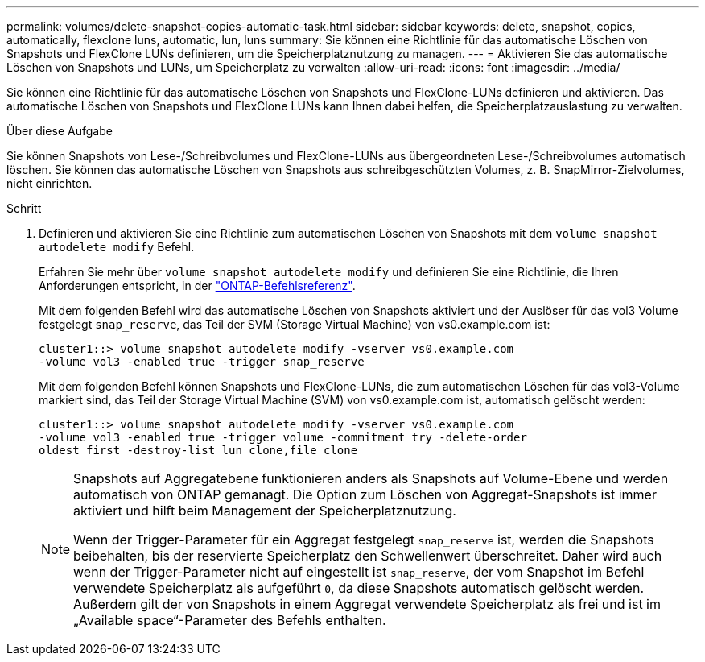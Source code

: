 ---
permalink: volumes/delete-snapshot-copies-automatic-task.html 
sidebar: sidebar 
keywords: delete, snapshot, copies, automatically, flexclone luns, automatic, lun, luns 
summary: Sie können eine Richtlinie für das automatische Löschen von Snapshots und FlexClone LUNs definieren, um die Speicherplatznutzung zu managen. 
---
= Aktivieren Sie das automatische Löschen von Snapshots und LUNs, um Speicherplatz zu verwalten
:allow-uri-read: 
:icons: font
:imagesdir: ../media/


[role="lead"]
Sie können eine Richtlinie für das automatische Löschen von Snapshots und FlexClone-LUNs definieren und aktivieren. Das automatische Löschen von Snapshots und FlexClone LUNs kann Ihnen dabei helfen, die Speicherplatzauslastung zu verwalten.

.Über diese Aufgabe
Sie können Snapshots von Lese-/Schreibvolumes und FlexClone-LUNs aus übergeordneten Lese-/Schreibvolumes automatisch löschen. Sie können das automatische Löschen von Snapshots aus schreibgeschützten Volumes, z. B. SnapMirror-Zielvolumes, nicht einrichten.

.Schritt
. Definieren und aktivieren Sie eine Richtlinie zum automatischen Löschen von Snapshots mit dem `volume snapshot autodelete modify` Befehl.
+
Erfahren Sie mehr über `volume snapshot autodelete modify` und definieren Sie eine Richtlinie, die Ihren Anforderungen entspricht, in der link:https://docs.netapp.com/us-en/ontap-cli/volume-snapshot-autodelete-modify.html["ONTAP-Befehlsreferenz"^].

+
Mit dem folgenden Befehl wird das automatische Löschen von Snapshots aktiviert und der Auslöser für das vol3 Volume festgelegt `snap_reserve`, das Teil der SVM (Storage Virtual Machine) von vs0.example.com ist:

+
[listing]
----
cluster1::> volume snapshot autodelete modify -vserver vs0.example.com
-volume vol3 -enabled true -trigger snap_reserve
----
+
Mit dem folgenden Befehl können Snapshots und FlexClone-LUNs, die zum automatischen Löschen für das vol3-Volume markiert sind, das Teil der Storage Virtual Machine (SVM) von vs0.example.com ist, automatisch gelöscht werden:

+
[listing]
----
cluster1::> volume snapshot autodelete modify -vserver vs0.example.com
-volume vol3 -enabled true -trigger volume -commitment try -delete-order
oldest_first -destroy-list lun_clone,file_clone
----
+
[NOTE]
====
Snapshots auf Aggregatebene funktionieren anders als Snapshots auf Volume-Ebene und werden automatisch von ONTAP gemanagt. Die Option zum Löschen von Aggregat-Snapshots ist immer aktiviert und hilft beim Management der Speicherplatznutzung.

Wenn der Trigger-Parameter für ein Aggregat festgelegt `snap_reserve` ist, werden die Snapshots beibehalten, bis der reservierte Speicherplatz den Schwellenwert überschreitet. Daher wird auch wenn der Trigger-Parameter nicht auf eingestellt ist `snap_reserve`, der vom Snapshot im Befehl verwendete Speicherplatz als aufgeführt `0`, da diese Snapshots automatisch gelöscht werden. Außerdem gilt der von Snapshots in einem Aggregat verwendete Speicherplatz als frei und ist im „Available space“-Parameter des Befehls enthalten.

====

